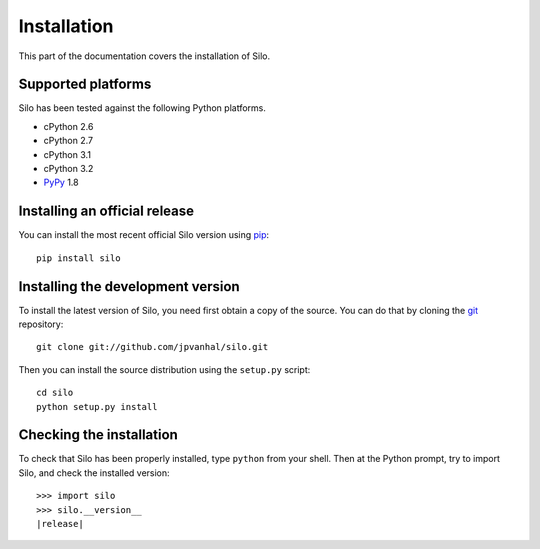 Installation
============

This part of the documentation covers the installation of Silo.

Supported platforms
-------------------

Silo has been tested against the following Python platforms.

- cPython 2.6
- cPython 2.7
- cPython 3.1
- cPython 3.2
- PyPy_ 1.8

.. _PyPy: http://pypy.org/

Installing an official release
------------------------------

You can install the most recent official Silo version using
pip_::

    pip install silo

.. _pip: http://www.pip-installer.org/

Installing the development version
----------------------------------

To install the latest version of Silo, you need first obtain a
copy of the source. You can do that by cloning the git_ repository::

    git clone git://github.com/jpvanhal/silo.git

Then you can install the source distribution using the ``setup.py``
script::

    cd silo
    python setup.py install

.. _git: http://git-scm.org/

Checking the installation
-------------------------

To check that Silo has been properly installed, type ``python``
from your shell. Then at the Python prompt, try to import Silo,
and check the installed version:

.. parsed-literal::

    >>> import silo
    >>> silo.__version__
    |release|
